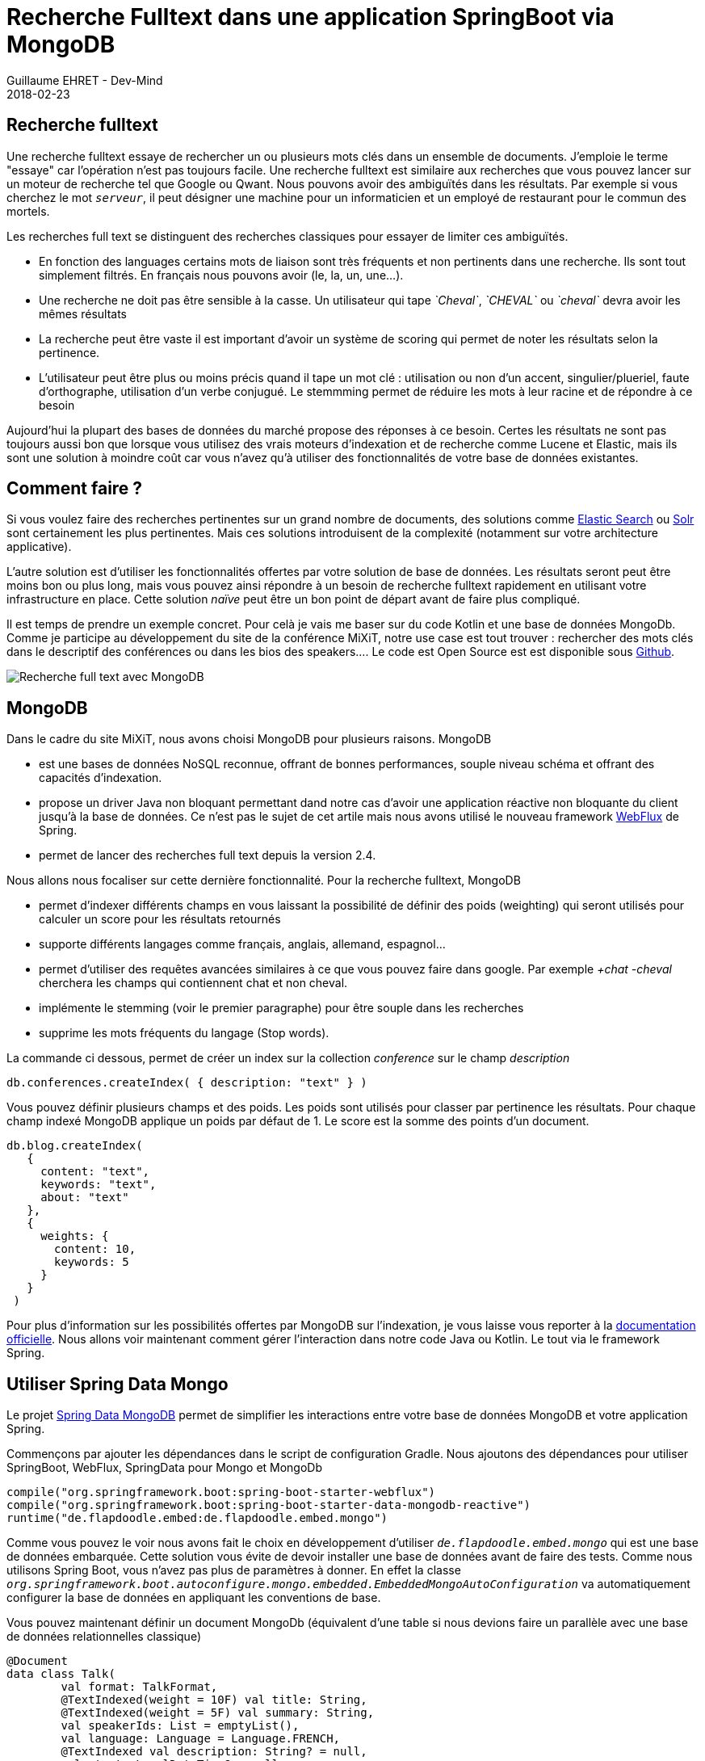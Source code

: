 :doctitle: Recherche Fulltext dans une application SpringBoot via MongoDB
:description: Les différentes étapes pour ajouter une recherche full text dans une application SpringBoot écrite en Kotlyn
:keywords: Spring, MongoDb, Kotlyn
:author: Guillaume EHRET - Dev-Mind
:revdate: 2018-02-23
:category: Java
:teaser: Regardons comment mettre en place une recherche full dans une application SpringBoot en utilisant les possibilités de MongoDB
:imgteaser: ../../img/blog/2018/mongo_full_text_index_00.png

== Recherche fulltext
Une recherche fulltext essaye de rechercher un ou plusieurs mots clés dans un ensemble de documents. J'emploie le terme "essaye" car l'opération n'est pas toujours facile. Une recherche fulltext est similaire aux recherches que vous pouvez lancer sur un moteur de recherche tel que Google ou Qwant. Nous pouvons avoir des ambiguïtés dans les résultats. Par exemple si vous cherchez le mot `_serveur_`, il peut désigner une machine pour un informaticien et un employé de restaurant pour le commun des mortels.

Les recherches full text se distinguent des recherches classiques pour essayer de limiter ces ambiguïtés.

* En fonction des languages certains mots de liaison sont très fréquents et non pertinents dans une recherche. Ils sont tout simplement filtrés. En français nous pouvons avoir (le, la, un, une...).
* Une recherche ne doit pas être sensible à la casse. Un utilisateur qui tape _`Cheval`_, _`CHEVAL`_ ou _`cheval`_ devra avoir les mêmes résultats
* La recherche peut être vaste il est important d'avoir un système de scoring qui permet de noter les résultats selon la pertinence.
* L'utilisateur peut être plus ou moins précis quand il tape un mot clé : utilisation ou non d'un accent, singulier/plueriel, faute d'orthographe, utilisation d'un verbe conjugué. Le stemmming permet de réduire les mots à leur racine et de répondre à ce besoin

Aujourd'hui la plupart des bases de données du marché propose des réponses à ce besoin. Certes les résultats ne sont pas toujours aussi bon que lorsque vous utilisez des vrais moteurs d'indexation et de recherche comme Lucene et Elastic, mais ils sont une solution à moindre coût car vous n'avez qu'à utiliser des fonctionnalités de votre base de données existantes.

== Comment faire ?
Si vous voulez faire des recherches pertinentes sur un grand nombre de documents, des solutions comme https://www.elastic.co/[Elastic Search] ou http://lucene.apache.org/solr/[Solr] sont certainement les plus pertinentes. Mais ces solutions introduisent de la complexité (notamment sur votre architecture applicative).

L'autre solution est d'utiliser les fonctionnalités offertes par votre solution de base de données. Les résultats seront peut être moins bon ou plus long, mais vous pouvez ainsi répondre à un besoin de recherche fulltext rapidement en utilisant votre infrastructure en place. Cette solution _naïve_ peut être un bon point de départ avant de faire plus compliqué.

Il est temps de prendre un exemple concret. Pour celà je vais me baser sur du code Kotlin et une base de données MongoDb. Comme je participe au développement du site de la conférence MiXiT, notre use case est tout trouver : rechercher des mots clés dans le descriptif des conférences ou dans les bios des speakers.... Le code est Open Source est est disponible sous https://github.com/mixitconf/mixit[Github].

image::../../img/blog/2018/mongo_full_text_index_00.png[Recherche full text avec MongoDB]

== MongoDB

Dans le cadre du site MiXiT, nous avons choisi MongoDB pour plusieurs raisons. MongoDB

* est une bases de données NoSQL reconnue, offrant de bonnes performances, souple niveau schéma et offrant des capacités d'indexation.
* propose un driver Java non bloquant permettant dand notre cas d'avoir une application réactive non bloquante du client jusqu'à la base de données. Ce n'est pas le sujet de cet artile mais nous avons utilisé le nouveau framework https://docs.spring.io/spring/docs/5.0.4.RELEASE/spring-framework-reference/web-reactive.html#spring-webflux[WebFlux] de Spring.
* permet de lancer des recherches full text depuis la version 2.4.

Nous allons nous focaliser sur cette dernière fonctionnalité. Pour la recherche fulltext, MongoDB

* permet d'indexer différents champs en vous laissant la possibilité de définir des poids (weighting) qui seront utilisés pour calculer un score pour les résultats retournés
* supporte différents langages comme français, anglais, allemand, espagnol...
* permet d'utiliser des requêtes avancées similaires à ce que vous pouvez faire dans google. Par exemple _+chat_ _-cheval_ cherchera les champs qui contiennent chat et non cheval.
* implémente le stemming (voir le premier paragraphe) pour être souple dans les recherches
* supprime les mots fréquents du langage (Stop words).

La commande ci dessous, permet de créer un index sur la collection _conference_ sur le champ _description_

 db.conferences.createIndex( { description: "text" } )

Vous pouvez définir plusieurs champs et des poids. Les poids sont utilisés pour classer par pertinence les résultats. Pour chaque champ indexé MongoDB applique un poids par défaut de 1. Le score est la somme des points d'un document.

 db.blog.createIndex(
    {
      content: "text",
      keywords: "text",
      about: "text"
    },
    {
      weights: {
        content: 10,
        keywords: 5
      }
    }
  )

Pour plus d'information sur les possibilités offertes par MongoDB sur l'indexation, je vous laisse vous reporter à la https://docs.mongodb.com/manual/core/index-text/[documentation officielle]. Nous allons voir maintenant comment gérer l'interaction dans notre code Java ou Kotlin. Le tout via le framework Spring.

== Utiliser Spring Data Mongo

Le projet https://docs.spring.io/spring-data/mongodb/docs/current/reference/html/[Spring Data MongoDB] permet de simplifier les interactions entre votre base de données MongoDB et votre application Spring.

Commençons par ajouter les dépendances dans le script de configuration Gradle. Nous ajoutons des dépendances pour utiliser SpringBoot, WebFlux, SpringData pour Mongo et MongoDb

[source, java, subs="none"]
----
compile("org.springframework.boot:spring-boot-starter-webflux")
compile("org.springframework.boot:spring-boot-starter-data-mongodb-reactive")
runtime("de.flapdoodle.embed:de.flapdoodle.embed.mongo")
----

Comme vous pouvez le voir nous avons fait le choix en développement d'utiliser `_de.flapdoodle.embed.mongo_` qui est une base de données embarquée. Cette solution vous évite de devoir installer une base de données avant de faire des tests. Comme nous utilisons Spring Boot, vous n'avez pas plus de paramètres à donner. En effet la classe `_org.springframework.boot.autoconfigure.mongo.embedded.EmbeddedMongoAutoConfiguration_` va automatiquement configurer la base de données en appliquant les conventions de base.

Vous pouvez maintenant définir un document MongoDb (équivalent d'une table si nous devions faire un parallèle avec une base de données relationnelles classique)

[source, kotlin, subs="none"]
----
@Document
data class Talk(
        val format: TalkFormat,
        @TextIndexed(weight = 10F) val title: String,
        @TextIndexed(weight = 5F) val summary: String,
        val speakerIds: List<String> = emptyList(),
        val language: Language = Language.FRENCH,
        @TextIndexed val description: String? = null,
        val start: LocalDateTime? = null,
        val end: LocalDateTime? = null,
        @Id val id: String? = null
)
----

L'annotation `_@TextIndexed_` permet de définir les champs qui devront être indexés par MongoDB. Vous pouvez préciser un poids à chaque champ. Dans cet exemple, je donne plus de poids quand le texte recherché est trouvé dans le titre d'une session.

Il ne reste plus qu'à lancer une requête fullText via MongoDB. Spring Data propose une abstraction pour lancer des requêtes

[source, kotlin, subs="none"]
----
@Repository
class TalkRepository(private val template: ReactiveMongoTemplate) {

    fun findOne(id: String) = template.findById<Talk>(id)

    fun findFullText(criteria: List<String>): Flux<Talk> {
        val textCriteria = TextCriteria()
        criteria.forEach { textCriteria.matching(it) }

        val query = TextQuery(textCriteria).sortByScore()
        return template.find(query)
    }
}
----

En quelques lignes nous venons de voir comment lancer une recherche fullText dans une applicaton Spring Boot Kotlin. Le code en Java est très similaire de ce qui a été montré ici.

